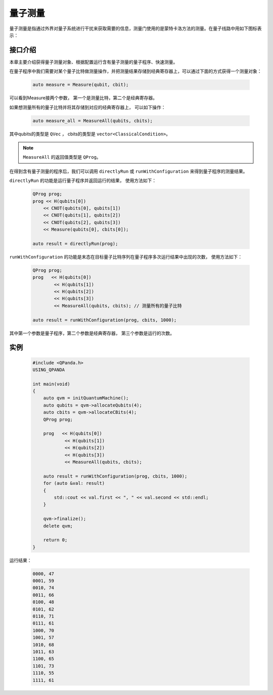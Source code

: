 .. _Measure:

量子测量
================

量子测量是指通过外界对量子系统进行干扰来获取需要的信息，测量门使用的是蒙特卡洛方法的测量。在量子线路中用如下图标表示：

.. image:: images/QGate_measure.png
    :width: 65

.. _api_introduction:

接口介绍
----------------

本章主要介绍获得量子测量对象、根据配置运行含有量子测量的量子程序、快速测量。

在量子程序中我们需要对某个量子比特做测量操作，并把测量结果存储到经典寄存器上，可以通过下面的方式获得一个测量对象：

    .. code-block:: c

        auto measure = Measure(qubit, cbit); 

可以看到Measure接两个参数， 第一个是测量比特，第二个是经典寄存器。

如果想测量所有的量子比特并将其存储到对应的经典寄存器上， 可以如下操作：

    .. code-block:: c

        auto measure_all = MeasureAll(qubits, cbits);

其中qubits的类型是 ``QVec`` ， cbits的类型是 ``vector<ClassicalCondition>``。

.. note:: ``MeasureAll`` 的返回值类型是 ``QProg``。

在得到含有量子测量的程序后，我们可以调用 ``directlyRun`` 或 ``runWithConfiguration`` 来得到量子程序的测量结果。

``directlyRun`` 的功能是运行量子程序并返回运行的结果， 使用方法如下：

    .. code-block:: c

        QProg prog;
        prog << H(qubits[0])
            << CNOT(qubits[0], qubits[1])
            << CNOT(qubits[1], qubits[2])
            << CNOT(qubits[2], qubits[3])
            << Measure(qubits[0], cbits[0]);

        auto result = directlyRun(prog);

``runWithConfiguration`` 的功能是末态在目标量子比特序列在量子程序多次运行结果中出现的次数， 使用方法如下：

    .. code-block:: c

        QProg prog;
        prog   << H(qubits[0])
                << H(qubits[1])
                << H(qubits[2])
                << H(qubits[3])
                << MeasureAll(qubits, cbits); // 测量所有的量子比特

        auto result = runWithConfiguration(prog, cbits, 1000);

其中第一个参数是量子程序，第二个参数是经典寄存器， 第三个参数是运行的次数。

实例
----------

    .. code-block:: c

        #include <QPanda.h>
        USING_QPANDA

        int main(void)
        {
            auto qvm = initQuantumMachine();
            auto qubits = qvm->allocateQubits(4);
            auto cbits = qvm->allocateCBits(4);
            QProg prog;
            
            prog   << H(qubits[0])
                    << H(qubits[1])
                    << H(qubits[2])
                    << H(qubits[3])
                    << MeasureAll(qubits, cbits);

            auto result = runWithConfiguration(prog, cbits, 1000);
            for (auto &val: result)
            {
                std::cout << val.first << ", " << val.second << std::endl;
            }

            qvm->finalize();
            delete qvm;

            return 0;
        }

运行结果：

    .. code-block:: c

        0000, 47
        0001, 59
        0010, 74
        0011, 66
        0100, 48
        0101, 62
        0110, 71
        0111, 61
        1000, 70
        1001, 57
        1010, 68
        1011, 63
        1100, 65
        1101, 73
        1110, 55
        1111, 61


